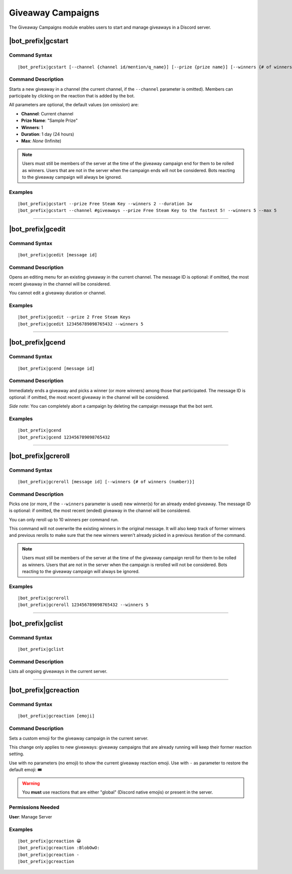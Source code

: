 ******************
Giveaway Campaigns
******************

The Giveaway Campaigns module enables users to start and manage giveaways in a Discord server.

|bot_prefix|\ gcstart
---------------------

Command Syntax
^^^^^^^^^^^^^^
.. parsed-literal::

    |bot_prefix|\ gcstart [--channel {channel id/mention/q_name}] [--prize {prize name}] [--winners {# of winners (number)}] [--duration {duration timecode}] [--max {# of users after which the bot will stop the giveaway (number)}]
    
Command Description
^^^^^^^^^^^^^^^^^^^
Starts a new giveaway in a channel (the current channel, if the ``--channel`` parameter is omitted). Members can participate by clicking on the reaction that is added by the bot.

All parameters are optional, the default values (on omission) are:

* **Channel**: Current channel
* **Prize Name**: "Sample Prize"
* **Winners**: 1
* **Duration**: 1 day (24 hours)
* **Max**: *None* (Infinite)

.. note::
    Users must still be members of the server at the time of the giveaway campaign end for them to be rolled as winners. Users that are not in the server when the campaign ends will not be considered. Bots reacting to the giveaway campaign will always be ignored.

Examples
^^^^^^^^
.. parsed-literal::

    |bot_prefix|\ gcstart --prize Free Steam Key --winners 2 --duration 1w
    |bot_prefix|\ gcstart --channel #giveaways --prize Free Steam Key to the fastest 5! --winners 5 --max 5

....

|bot_prefix|\ gcedit
--------------------

Command Syntax
^^^^^^^^^^^^^^
.. parsed-literal::

    |bot_prefix|\ gcedit [message id]
    
Command Description
^^^^^^^^^^^^^^^^^^^
Opens an editing menu for an existing giveaway in the current channel. The message ID is optional: if omitted, the most recent giveaway in the channel will be considered.

You cannot edit a giveaway duration or channel.

Examples
^^^^^^^^
.. parsed-literal::

    |bot_prefix|\ gcedit --prize 2 Free Steam Keys
    |bot_prefix|\ gcedit 123456789098765432 --winners 5

....

|bot_prefix|\ gcend
-------------------

Command Syntax
^^^^^^^^^^^^^^
.. parsed-literal::

    |bot_prefix|\ gcend [message id]

Command Description
^^^^^^^^^^^^^^^^^^^
Immediately ends a giveaway and picks a winner (or more winners) among those that participated. The message ID is optional: if omitted, the most recent giveaway in the channel will be considered.

*Side note*: You can completely abort a campaign by deleting the campaign message that the bot sent.

Examples
^^^^^^^^
.. parsed-literal::

    |bot_prefix|\ gcend
    |bot_prefix|\ gcend 123456789098765432
    
....

|bot_prefix|\ gcreroll
----------------------

Command Syntax
^^^^^^^^^^^^^^
.. parsed-literal::

    |bot_prefix|\ gcreroll [message id] [--winners {# of winners (number)}]

Command Description
^^^^^^^^^^^^^^^^^^^
Picks one (or more, if the ``--winners`` parameter is used) new winner(s) for an already ended giveaway. The message ID is optional: if omitted, the most recent (ended) giveaway in the channel will be considered.

You can only reroll up to 10 winners per command run.

This command will not overwrite the existing winners in the original message. It will also keep track of former winners and previous rerolls to make sure that the new winners weren't already picked in a previous iteration of the command.

.. note::
    Users must still be members of the server at the time of the giveaway campaign reroll for them to be rolled as winners. Users that are not in the server when the campaign is rerolled will not be considered. Bots reacting to the giveaway campaign will always be ignored.

Examples
^^^^^^^^
.. parsed-literal::

    |bot_prefix|\ gcreroll
    |bot_prefix|\ gcreroll 123456789098765432 --winners 5

....

|bot_prefix|\ gclist
--------------------

Command Syntax
^^^^^^^^^^^^^^
.. parsed-literal::

    |bot_prefix|\ gclist

Command Description
^^^^^^^^^^^^^^^^^^^
Lists all ongoing giveaways in the current server.

....

|bot_prefix|\ gcreaction
------------------------

Command Syntax
^^^^^^^^^^^^^^
.. parsed-literal::

    |bot_prefix|\ gcreaction [emoji]
    
Command Description
^^^^^^^^^^^^^^^^^^^
Sets a custom emoji for the giveaway campaign in the current server.

This change only applies to new giveaways: giveaway campaigns that are already running will keep their former reaction setting.

Use with no parameters (no emoji) to show the current giveaway reaction emoji. Use with ``-`` as parameter to restore the default emoji: 🎟

.. warning::
    You **must** use reactions that are either "global" (Discord native emojis) or present in the server.
    
Permissions Needed
^^^^^^^^^^^^^^^^^^
| **User**: Manage Server

Examples
^^^^^^^^
.. parsed-literal::

    |bot_prefix|\ gcreaction 😀
    |bot_prefix|\ gcreaction :BlobOwO:
    |bot_prefix|\ gcreaction -
    |bot_prefix|\ gcreaction

